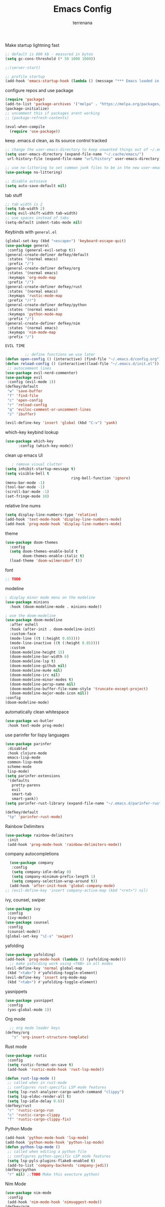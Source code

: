 #+TITLE: Emacs Config
#+AUTHOR: terrenana


Make startup lightning fast
#+begin_src emacs-lisp
  ;; default is 800 kb - measured in bytes
  (setq gc-cons-threshold (* 50 1000 1000))

  ;;(server-start)

  ;; profile startup
  (add-hook 'emacs-startup-hook (lambda () (message "*** Emacs loaded in %s seconds with %d garbage collections." (emacs-init-time "%.2f") gcs-done)))
#+end_src

configure repos and use package
#+begin_src emacs-lisp
  (require 'package)
  (add-to-list 'package-archives '("melpa" . "https://melpa.org/packages/") t)
  (package-initialize)
  ;; uncomment this if packages arent working
  ;; (package-refresh-contents)

  (eval-when-compile
    (require 'use-package))
#+end_src

keep .emacs.d clean, as its source control tracked
#+begin_src emacs-lisp
  ;; change the user-emacs-directory to keep unwanted things out of ~/.emacs.d
  (setq user-emacs-directory (expand-file-name "~/.cache/emacs/")
   url-history-file (expand-file-name "url/history" user-emacs-directory))

  ;; use no-littering to set common junk files to be in the new user-emacs-directory
  (use-package no-littering)

  ;; disable autosave
  (setq auto-save-default nil)
#+end_src

tab stuff
#+begin_src emacs-lisp
  ;; tab width is 2
  (setq tab-width 2)
  (setq evil-shift-width tab-width)
  ;; use spaces instead of tabs
  (setq-default indent-tabs-mode nil)
#+end_src

Keybinds with =general.el=
#+begin_src emacs-lisp
  (global-set-key (kbd "<escape>") 'keyboard-escape-quit)
  (use-package general
   :config (general-evil-setup t))
  (general-create-definer defkey/default
   :states '(normal emacs)
   :prefix "/")
  (general-create-definer defkey/org
   :states '(normal emacs)
   :keymaps 'org-mode-map
   :prefix "/")
  (general-create-definer defkey/rust
   :states '(normal emacs)
   :keymaps 'rustic-mode-map
   :prefix "/r")
  (general-create-definer defkey/python
   :states '(normal emacs)
   :keymaps 'python-mode-map
   :prefix "/")
  (general-create-definer defkey/nim
   :states '(normal emacs)
   :keymaps 'nim-mode-map
   :prefix "/")
#+end_src

=EVIL TIME=
#+begin_src emacs-lisp
           ;; define functions we use later
  (defun open-config () (interactive) (find-file "~/.emacs.d/config.org") (parinfer-rust-mode))
  (defun reload-config () (interactive)(load-file "~/.emacs.d/init.el"))
   ;; autocomment lines
  (use-package evil-nerd-commenter)
  (use-package evil
   :config (evil-mode 1))
  (defkey/default
   "w" 'save-buffer
   "f" 'find-file
   "c" 'open-config
   "r" 'reload-config
   "q" 'evilnc-comment-or-uncomment-lines
   "z" 'ibuffer)

  (evil-define-key 'insert 'global (kbd "C-v") 'yank)

#+end_src

which-key keybind lookup
#+begin_src emacs-lisp
  (use-package which-key
        :config (which-key-mode))
#+end_src

clean up emacs UI
#+begin_src emacs-lisp
     ; remove visual clutter
  (setq inhibit-startup-message t)
  (setq visible-bell t
                                ring-bell-function 'ignore)
  (menu-bar-mode -1)
  (tool-bar-mode -1)
  (scroll-bar-mode -1)
  (set-fringe-mode 10)
#+end_src

relative line nums
#+begin_src emacs-lisp
  (setq display-line-numbers-type 'relative)
  (add-hook 'text-mode-hook 'display-line-numbers-mode)
  (add-hook 'prog-mode-hook 'display-line-numbers-mode)
#+end_src

theme
#+begin_src emacs-lisp
  (use-package doom-themes
    :config
    (setq doom-themes-enable-bold t
          doom-themes-enable-italic t)
    (load-theme 'doom-wilmersdorf t))
#+end_src

font
#+begin_src emacs-lisp
  ;; TODO
#+end_src

modeline
#+begin_src emacs-lisp
  ; display minor mode menu on the modeline
  (use-package minions
    :hook (doom-modeline-mode . minions-mode))

  ; use the doom-modeline
  (use-package doom-modeline
    :after eshell
    :hook (after-init . doom-modeline-init)
    :custom-face
    (mode-line ((t (:height 0.85))))
    (mode-line-inactive ((t (:height 0.85))))
    :custom
    (doom-modeline-height 15)
    (doom-modeline-bar-width 6)
    (doom-modeline-lsp t)
    (doom-modeline-github nil)
    (doom-modeline-mu4e nil)
    (doom-modeline-irc nil)
    (doom-modeline-minor-modes t)
    (doom-modeline-persp-name nil)
    (doom-modeline-buffer-file-name-style 'truncate-except-project)
    (doom-modeline-major-mode-icon nil))
  :config
  (doom-modeline-mode)
#+END_SRC

automatically clean whitespace
#+begin_src emacs-lisp
  (use-package ws-butler
   :hook text-mode prog-mode)
#+end_src

use parinfer for lispy languages
#+begin_src emacs-lisp
  (use-package parinfer
   :disabled
   :hook clojure-mode
   emacs-lisp-mode
   common-lisp-mode
   scheme-mode
   lisp-mode)
  (setq parinfer-extensions
   '(defaults
     pretty-parens
     evil
     smart-tab
     smart-yank))
  (setq parinfer-rust-library (expand-file-name "~/.emacs.d/parinfer-rust/libparinfer_rust.so"))

  (defkey/default
   "tp" 'parinfer-rust-mode)
#+end_src

Rainbow Delimiters
#+begin_src emacs-lisp
  (use-package rainbow-delimiters
   :init
   (add-hook 'prog-mode-hook 'rainbow-delimiters-mode))

#+end_src

company autocompletions
#+begin_src emacs-lisp
  (use-package company
   :config
   (setq company-idle-delay 0)
   (setq company-minimum-prefix-length 1)
   (setq company-selection-wrap-around t))
  (add-hook 'after-init-hook 'global-company-mode)
;; (evil-define-key 'insert company-active-map (kbd "<ret>") nil)
#+end_src

ivy, counsel, swiper
#+begin_src emacs-lisp
(use-package ivy
 :config
 (ivy-mode))
(use-package counsel
 :config
 (counsel-mode))
(global-set-key "\C-s" 'swiper)
#+end_src

yafolding
#+begin_src emacs-lisp
(use-package yafolding)
(add-hook 'prog-mode-hook (lambda () (yafolding-mode)))
  ;; make yafolding work using <TAB> in all modes
(evil-define-key 'normal global-map
 (kbd "<tab>") #'yafolding-toggle-element)
(evil-define-key 'insert org-mode-map
 (kbd "<tab>") #'yafolding-toggle-element)
#+end_src

yasnippets
#+begin_src emacs-lisp
(use-package yasnippet
 :config
 (yas-global-mode 1))

#+end_src

Org mode
#+begin_src emacs-lisp
  ;; org mode leader keys
(defkey/org
   "s" 'org-insert-structure-template)
#+end_src

Rust mode
#+begin_src emacs-lisp
(use-package rustic
 :config
 (setq rustic-format-on-save t)
 (add-hook 'rustic-mode-hook 'rust-lsp-mode))

(defun rust-lsp-mode ()
 ;; called when in rust-mode
 ;; configures rust-specific LSP mode features
 (setq lsp-rust-analyzer-cargo-watch-command "clippy")
 (setq lsp-eldoc-render-all t)
 (setq lsp-idle-delay 0.6))
(defkey/rust
 "r" 'rustic-cargo-run
 "c" 'rustic-cargo-clippy
 "f" 'rustic-cargo-clippy-fix)
#+end_src

Python Mode
#+begin_src emacs-lisp
(add-hook 'python-mode-hook 'lsp-mode)
(add-hook 'python-mode-hook 'python-lsp-mode)
(defun python-lsp-mode ()
 ;; called when editing a python file
 ;; configures python-specific LSP mode features
 (setq lsp-pyls-plugins-flake8-enabled t)
 (add-to-list 'company-backends 'company-jedi))
(defkey/python
 "r" nil) ;;TODO Make this execture python)
#+end_src

Nim Mode
#+begin_src emacs-lisp
(use-package nim-mode
 :config
 (add-hook 'nim-mode-hook 'nimsuggest-mode))
(defkey/nim
 "r" 'nim-compile)
#+end_src

lsp-mode
#+begin_src emacs-lisp
(use-package lsp-mode
 :config
 (add-hook 'lsp-mode-hook 'lsp-ui-mode))
   
(use-package lsp-ui
 :ensure)
#+end_src

